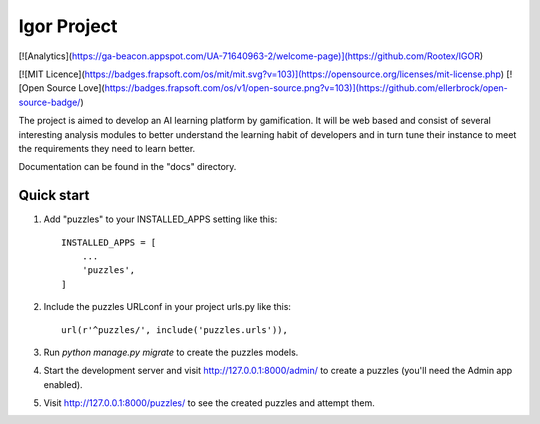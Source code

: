 ============
Igor Project
============

[![Analytics](https://ga-beacon.appspot.com/UA-71640963-2/welcome-page)](https://github.com/Rootex/IGOR)

[![MIT Licence](https://badges.frapsoft.com/os/mit/mit.svg?v=103)](https://opensource.org/licenses/mit-license.php)
[![Open Source Love](https://badges.frapsoft.com/os/v1/open-source.png?v=103)](https://github.com/ellerbrock/open-source-badge/)


The project is aimed to develop an AI learning platform
by gamification. It will be web based and consist of several
interesting analysis modules to better understand the
learning habit of developers and in turn tune their instance
to meet the requirements they need to learn better.

Documentation can be found in the "docs" directory.

Quick start
-----------

1. Add "puzzles" to your INSTALLED_APPS setting like this::

    INSTALLED_APPS = [
        ...
        'puzzles',
    ]

2. Include the puzzles URLconf in your project urls.py like this::

    url(r'^puzzles/', include('puzzles.urls')),

3. Run `python manage.py migrate` to create the puzzles models.

4. Start the development server and visit http://127.0.0.1:8000/admin/
   to create a puzzles (you'll need the Admin app enabled).

5. Visit http://127.0.0.1:8000/puzzles/ to see the created puzzles and attempt them.
